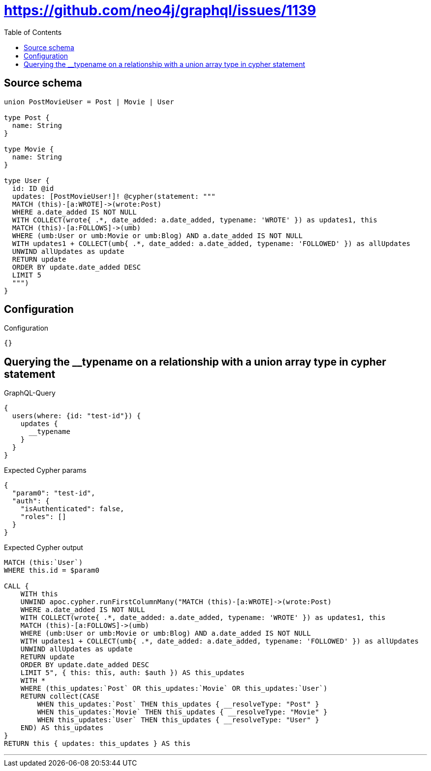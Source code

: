 :toc:

= https://github.com/neo4j/graphql/issues/1139

== Source schema

[source,graphql,schema=true]
----
union PostMovieUser = Post | Movie | User

type Post {
  name: String
}

type Movie {
  name: String
}

type User {
  id: ID @id
  updates: [PostMovieUser!]! @cypher(statement: """
  MATCH (this)-[a:WROTE]->(wrote:Post)
  WHERE a.date_added IS NOT NULL
  WITH COLLECT(wrote{ .*, date_added: a.date_added, typename: 'WROTE' }) as updates1, this
  MATCH (this)-[a:FOLLOWS]->(umb)
  WHERE (umb:User or umb:Movie or umb:Blog) AND a.date_added IS NOT NULL
  WITH updates1 + COLLECT(umb{ .*, date_added: a.date_added, typename: 'FOLLOWED' }) as allUpdates
  UNWIND allUpdates as update
  RETURN update
  ORDER BY update.date_added DESC
  LIMIT 5
  """)
}
----

== Configuration

.Configuration
[source,json,schema-config=true]
----
{}
----
== Querying the __typename on a relationship with a union array type in cypher statement

.GraphQL-Query
[source,graphql]
----
{
  users(where: {id: "test-id"}) {
    updates {
      __typename
    }
  }
}
----

.Expected Cypher params
[source,json]
----
{
  "param0": "test-id",
  "auth": {
    "isAuthenticated": false,
    "roles": []
  }
}
----

.Expected Cypher output
[source,cypher]
----
MATCH (this:`User`)
WHERE this.id = $param0

CALL {
    WITH this
    UNWIND apoc.cypher.runFirstColumnMany("MATCH (this)-[a:WROTE]->(wrote:Post)
    WHERE a.date_added IS NOT NULL
    WITH COLLECT(wrote{ .*, date_added: a.date_added, typename: 'WROTE' }) as updates1, this
    MATCH (this)-[a:FOLLOWS]->(umb)
    WHERE (umb:User or umb:Movie or umb:Blog) AND a.date_added IS NOT NULL
    WITH updates1 + COLLECT(umb{ .*, date_added: a.date_added, typename: 'FOLLOWED' }) as allUpdates
    UNWIND allUpdates as update
    RETURN update
    ORDER BY update.date_added DESC
    LIMIT 5", { this: this, auth: $auth }) AS this_updates
    WITH *
    WHERE (this_updates:`Post` OR this_updates:`Movie` OR this_updates:`User`)
    RETURN collect(CASE
        WHEN this_updates:`Post` THEN this_updates { __resolveType: "Post" }
        WHEN this_updates:`Movie` THEN this_updates { __resolveType: "Movie" }
        WHEN this_updates:`User` THEN this_updates { __resolveType: "User" }
    END) AS this_updates
}
RETURN this { updates: this_updates } AS this
----

'''

